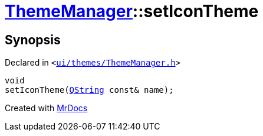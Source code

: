 [#ThemeManager-setIconTheme]
= xref:ThemeManager.adoc[ThemeManager]::setIconTheme
:relfileprefix: ../
:mrdocs:


== Synopsis

Declared in `&lt;https://github.com/PrismLauncher/PrismLauncher/blob/develop/launcher/ui/themes/ThemeManager.h#L51[ui&sol;themes&sol;ThemeManager&period;h]&gt;`

[source,cpp,subs="verbatim,replacements,macros,-callouts"]
----
void
setIconTheme(xref:QString.adoc[QString] const& name);
----



[.small]#Created with https://www.mrdocs.com[MrDocs]#
